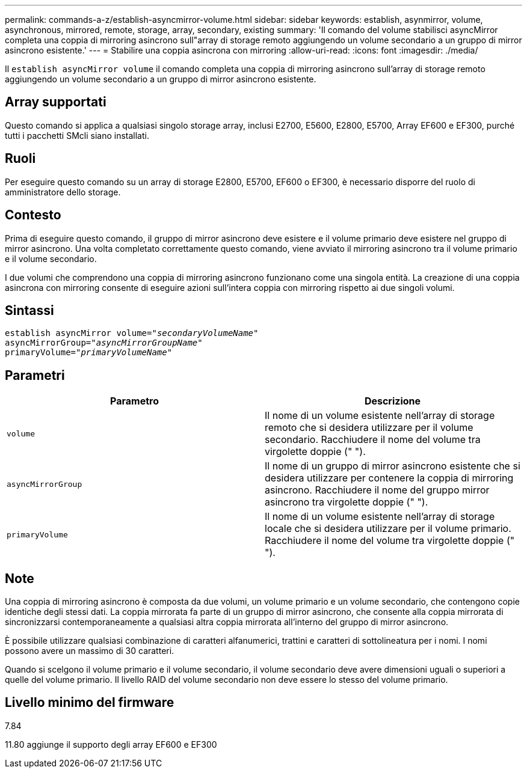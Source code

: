 ---
permalink: commands-a-z/establish-asyncmirror-volume.html 
sidebar: sidebar 
keywords: establish, asynmirror, volume, asynchronous, mirrored, remote, storage, array, secondary, existing 
summary: 'Il comando del volume stabilisci asyncMirror completa una coppia di mirroring asincrono sull"array di storage remoto aggiungendo un volume secondario a un gruppo di mirror asincrono esistente.' 
---
= Stabilire una coppia asincrona con mirroring
:allow-uri-read: 
:icons: font
:imagesdir: ./media/


[role="lead"]
Il `establish asyncMirror volume` il comando completa una coppia di mirroring asincrono sull'array di storage remoto aggiungendo un volume secondario a un gruppo di mirror asincrono esistente.



== Array supportati

Questo comando si applica a qualsiasi singolo storage array, inclusi E2700, E5600, E2800, E5700, Array EF600 e EF300, purché tutti i pacchetti SMcli siano installati.



== Ruoli

Per eseguire questo comando su un array di storage E2800, E5700, EF600 o EF300, è necessario disporre del ruolo di amministratore dello storage.



== Contesto

Prima di eseguire questo comando, il gruppo di mirror asincrono deve esistere e il volume primario deve esistere nel gruppo di mirror asincrono. Una volta completato correttamente questo comando, viene avviato il mirroring asincrono tra il volume primario e il volume secondario.

I due volumi che comprendono una coppia di mirroring asincrono funzionano come una singola entità. La creazione di una coppia asincrona con mirroring consente di eseguire azioni sull'intera coppia con mirroring rispetto ai due singoli volumi.



== Sintassi

[listing, subs="+macros"]
----
pass:quotes[establish asyncMirror volume="_secondaryVolumeName_"]
pass:quotes[asyncMirrorGroup="_asyncMirrorGroupName_"]
pass:quotes[primaryVolume="_primaryVolumeName_"]
----


== Parametri

[cols="2*"]
|===
| Parametro | Descrizione 


 a| 
`volume`
 a| 
Il nome di un volume esistente nell'array di storage remoto che si desidera utilizzare per il volume secondario. Racchiudere il nome del volume tra virgolette doppie (" ").



 a| 
`asyncMirrorGroup`
 a| 
Il nome di un gruppo di mirror asincrono esistente che si desidera utilizzare per contenere la coppia di mirroring asincrono. Racchiudere il nome del gruppo mirror asincrono tra virgolette doppie (" ").



 a| 
`primaryVolume`
 a| 
Il nome di un volume esistente nell'array di storage locale che si desidera utilizzare per il volume primario. Racchiudere il nome del volume tra virgolette doppie (" ").

|===


== Note

Una coppia di mirroring asincrono è composta da due volumi, un volume primario e un volume secondario, che contengono copie identiche degli stessi dati. La coppia mirrorata fa parte di un gruppo di mirror asincrono, che consente alla coppia mirrorata di sincronizzarsi contemporaneamente a qualsiasi altra coppia mirrorata all'interno del gruppo di mirror asincrono.

È possibile utilizzare qualsiasi combinazione di caratteri alfanumerici, trattini e caratteri di sottolineatura per i nomi. I nomi possono avere un massimo di 30 caratteri.

Quando si scelgono il volume primario e il volume secondario, il volume secondario deve avere dimensioni uguali o superiori a quelle del volume primario. Il livello RAID del volume secondario non deve essere lo stesso del volume primario.



== Livello minimo del firmware

7.84

11.80 aggiunge il supporto degli array EF600 e EF300
